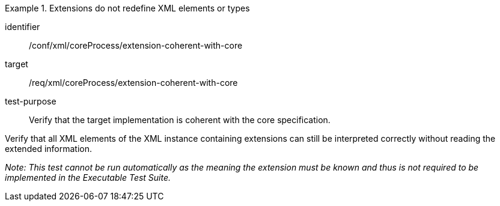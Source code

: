 [abstract_test]
.Extensions do not redefine XML elements or types
====
[%metadata]
identifier:: /conf/xml/coreProcess/extension-coherent-with-core

target:: /req/xml/coreProcess/extension-coherent-with-core
test-purpose:: Verify that the target implementation is coherent with the core specification.
[.component,class=test method]
=====
Verify that all XML elements of the XML instance containing extensions can still be interpreted correctly without reading the extended information.

_Note: This test cannot be run automatically as the meaning the extension must be known and thus is not required to be implemented in the Executable Test Suite._
=====
====
